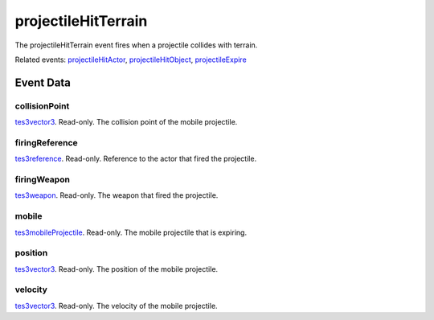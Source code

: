 projectileHitTerrain
====================================================================================================

The projectileHitTerrain event fires when a projectile collides with terrain.

Related events: `projectileHitActor`_, `projectileHitObject`_, `projectileExpire`_

Event Data
----------------------------------------------------------------------------------------------------

collisionPoint
~~~~~~~~~~~~~~~~~~~~~~~~~~~~~~~~~~~~~~~~~~~~~~~~~~~~~~~~~~~~~~~~~~~~~~~~~~~~~~~~~~~~~~~~~~~~~~~~~~~~

`tes3vector3`_. Read-only. The collision point of the mobile projectile.

firingReference
~~~~~~~~~~~~~~~~~~~~~~~~~~~~~~~~~~~~~~~~~~~~~~~~~~~~~~~~~~~~~~~~~~~~~~~~~~~~~~~~~~~~~~~~~~~~~~~~~~~~

`tes3reference`_. Read-only. Reference to the actor that fired the projectile.

firingWeapon
~~~~~~~~~~~~~~~~~~~~~~~~~~~~~~~~~~~~~~~~~~~~~~~~~~~~~~~~~~~~~~~~~~~~~~~~~~~~~~~~~~~~~~~~~~~~~~~~~~~~

`tes3weapon`_. Read-only. The weapon that fired the projectile.

mobile
~~~~~~~~~~~~~~~~~~~~~~~~~~~~~~~~~~~~~~~~~~~~~~~~~~~~~~~~~~~~~~~~~~~~~~~~~~~~~~~~~~~~~~~~~~~~~~~~~~~~

`tes3mobileProjectile`_. Read-only. The mobile projectile that is expiring.

position
~~~~~~~~~~~~~~~~~~~~~~~~~~~~~~~~~~~~~~~~~~~~~~~~~~~~~~~~~~~~~~~~~~~~~~~~~~~~~~~~~~~~~~~~~~~~~~~~~~~~

`tes3vector3`_. Read-only. The position of the mobile projectile.

velocity
~~~~~~~~~~~~~~~~~~~~~~~~~~~~~~~~~~~~~~~~~~~~~~~~~~~~~~~~~~~~~~~~~~~~~~~~~~~~~~~~~~~~~~~~~~~~~~~~~~~~

`tes3vector3`_. Read-only. The velocity of the mobile projectile.

.. _`projectileExpire`: ../../lua/event/projectileExpire.html
.. _`projectileHitActor`: ../../lua/event/projectileHitActor.html
.. _`projectileHitObject`: ../../lua/event/projectileHitObject.html
.. _`tes3mobileProjectile`: ../../lua/type/tes3mobileProjectile.html
.. _`tes3reference`: ../../lua/type/tes3reference.html
.. _`tes3vector3`: ../../lua/type/tes3vector3.html
.. _`tes3weapon`: ../../lua/type/tes3weapon.html
